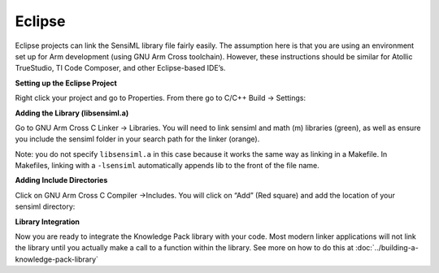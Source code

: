 .. meta::
   :title: IDE Setup - Eclipse
   :description: Guide for setting up Eclipse to integrate a Knowledge Pack library file

=======
Eclipse
=======

Eclipse projects can link the SensiML library file fairly easily. The assumption here is that you are using an environment set up for Arm development (using GNU Arm Cross toolchain). However, these instructions should be similar for Atollic TrueStudio, TI Code Composer, and other Eclipse-based IDE’s.

**Setting up the Eclipse Project**

Right click your project and go to Properties. From there go to C/C++ Build → Settings:

.. image:: img/eclipse/eclipse-project-props.png

**Adding the Library (libsensiml.a)**

Go to GNU Arm Cross C Linker → Libraries. You will need to link sensiml and math (m) libraries (green), as well as ensure you include the sensiml folder in your search path for the linker (orange).

Note: you do not specify ``libsensiml.a`` in this case because it works the same way as linking in a Makefile. In Makefiles, linking with a ``-lsensiml`` automatically appends lib to the front of the file name.

.. image:: img/eclipse/eclipse-project-library-linker.png

**Adding Include Directories**

Click on GNU Arm Cross C Compiler ->Includes. You will click on “Add” (Red square) and add the location of your sensiml directory:

.. image:: img/eclipse/eclipse-add-includes.png

**Library Integration**

Now you are ready to integrate the Knowledge Pack library with your code. Most modern linker applications will not link the library until you actually make a call to a function within the library. See more on how to do this at :doc:`../building-a-knowledge-pack-library`